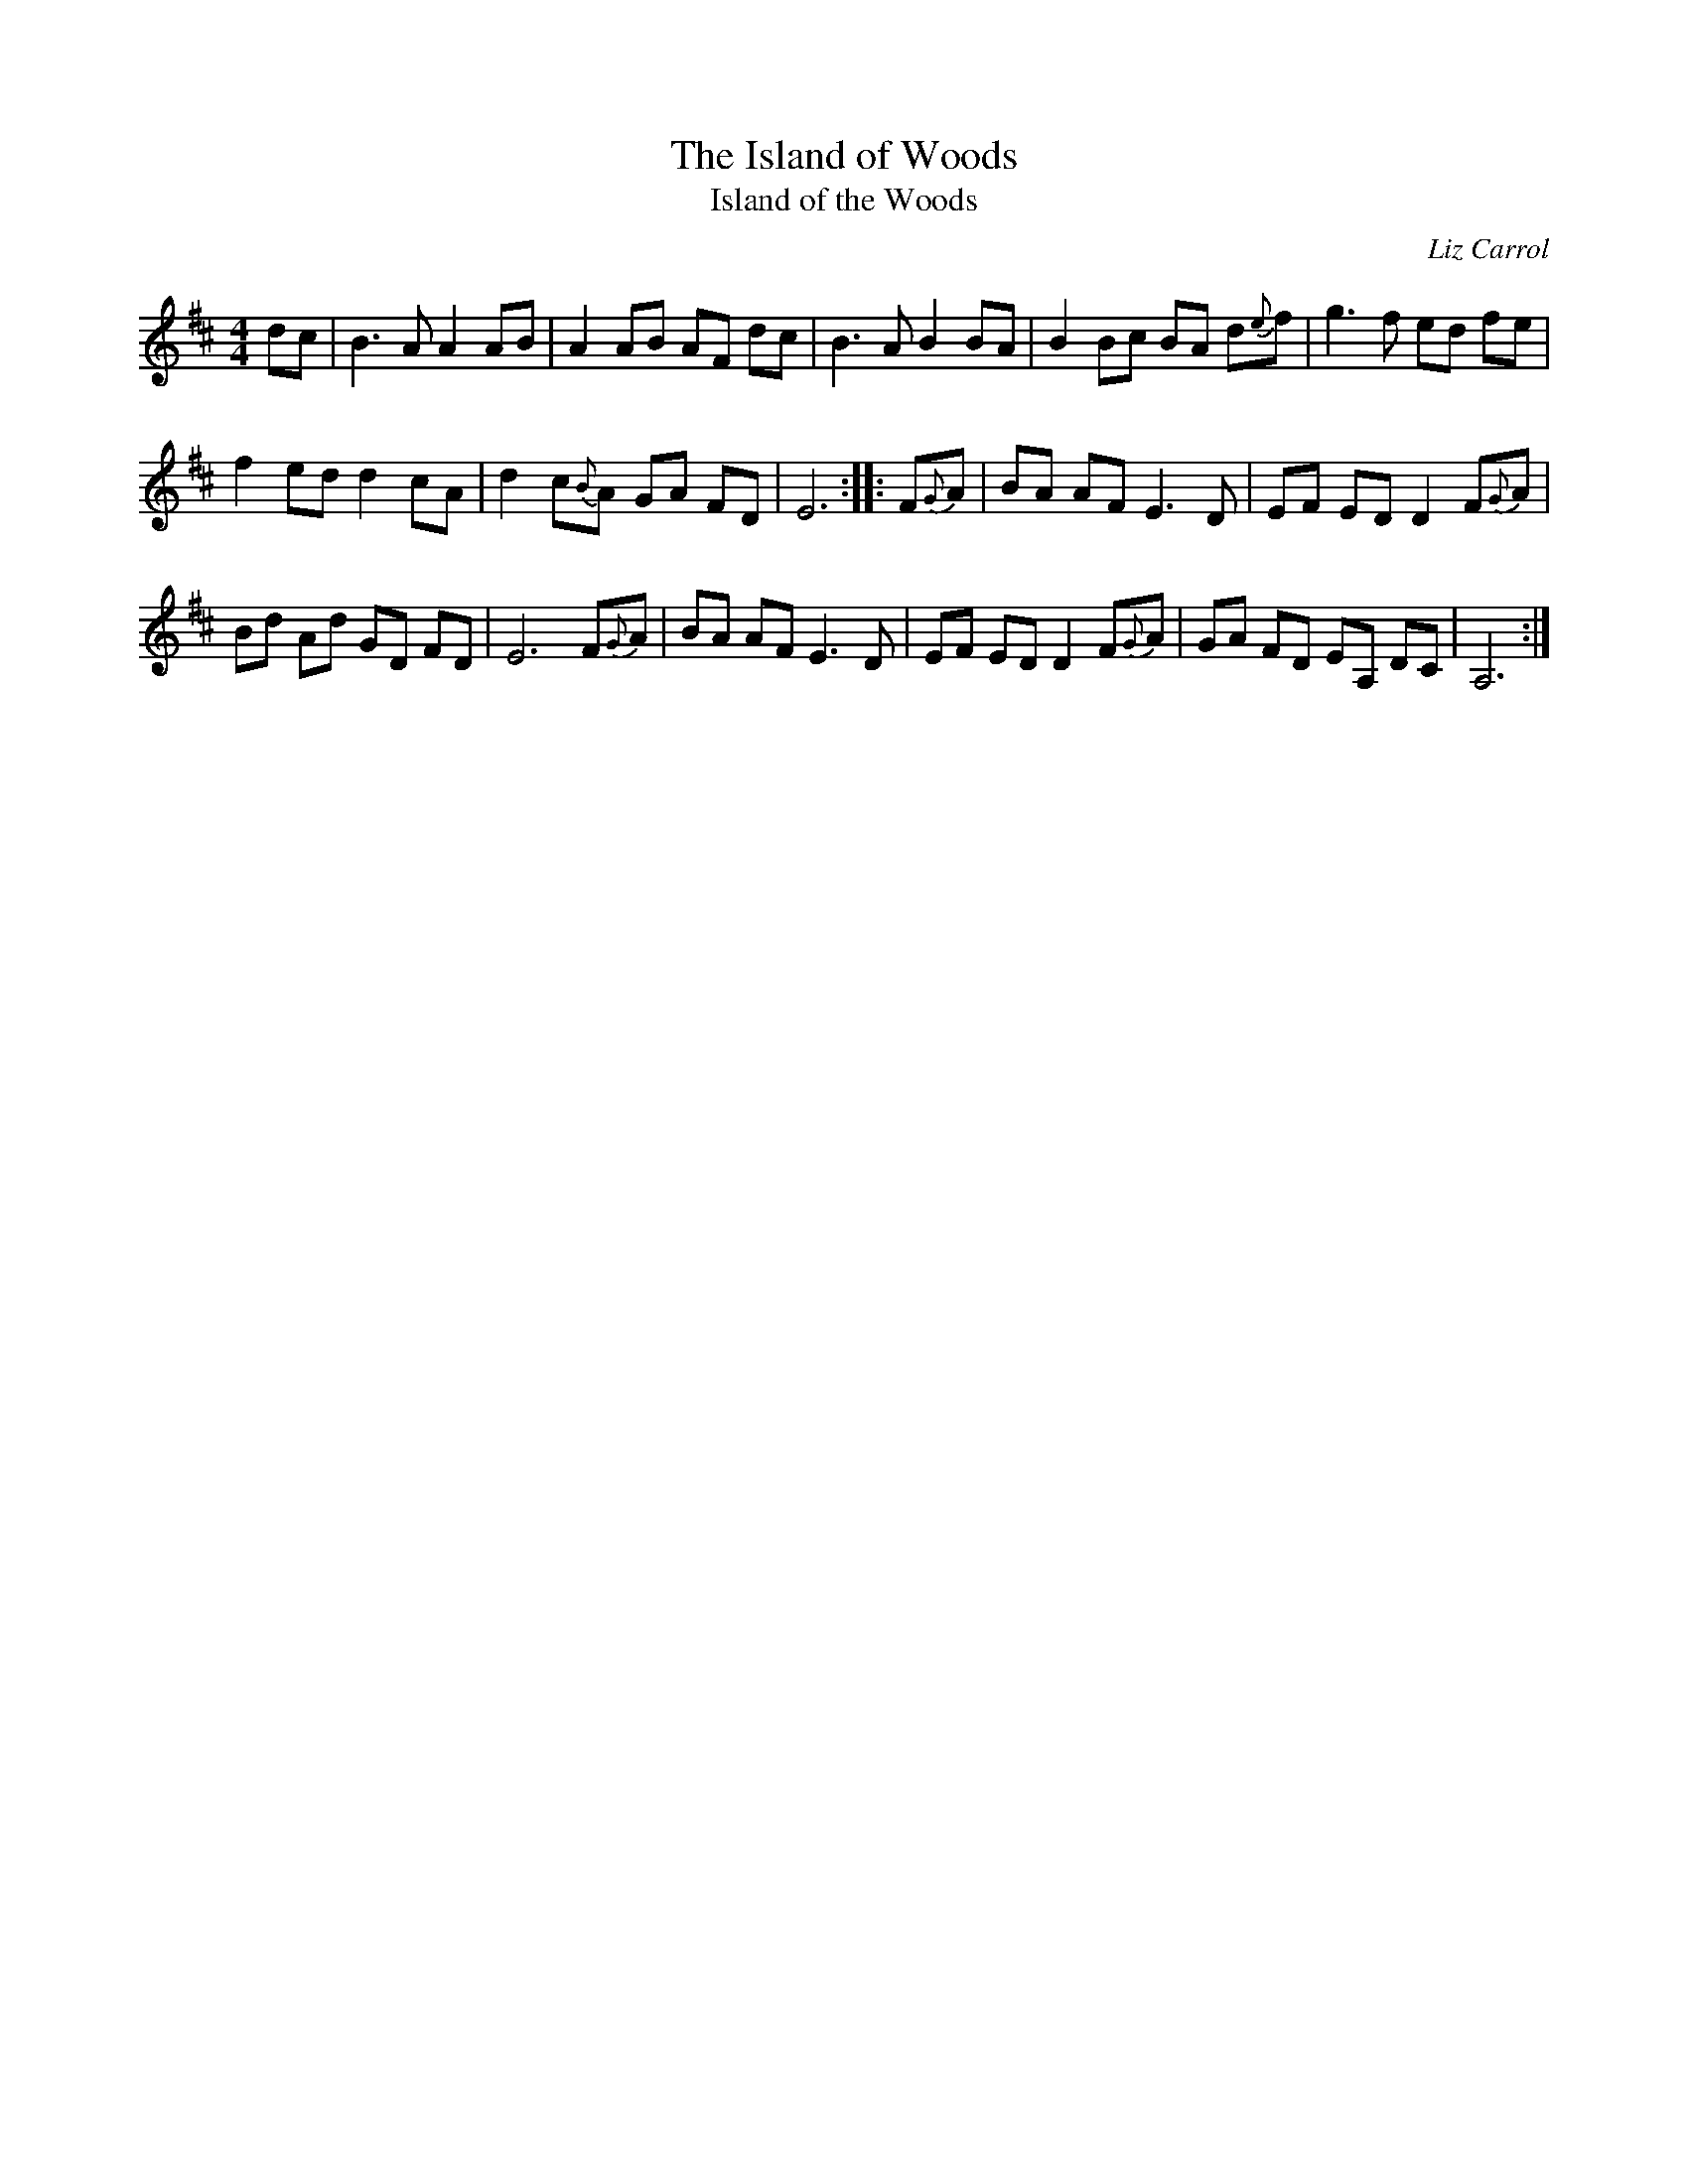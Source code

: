 X: 1
T: The Island of Woods
T: Island of the Woods
C: Liz Carrol
Z: 2020 John Chambers <jc:trillian.mit.edu>
S: https://www.facebook.com/groups/Fiddletuneoftheday/ 2020-11-12
S: https://www.facebook.com/groups/Fiddletuneoftheday/photos/
S: https://thesession.org/tunes/8940
S: fredmusic1.ABC (Frederick Faller)
D: Liz Caroll &John Doyle, "In Play"
R: reel
M: 4/4
L: 1/8
K: D
dc |\
B3 A  A2 AB | A2 AB AF dc | B3 A B2 BA | B2 Bc BA d{e}f | g3 f ed fe |
f2 ed d2 cA | d2 c{B}A GA FD | E6 :: F{G}A | BA AF E3 D | EF ED D2 F{G}A |
Bd Ad GD FD | E6 F{G}A | BA AF E3 D | EF ED D2 F{G}A | GA FD EA, DC | A,6 :|
_

